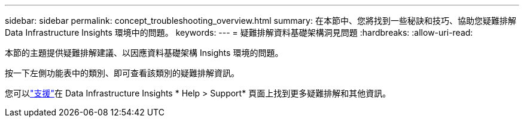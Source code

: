 ---
sidebar: sidebar 
permalink: concept_troubleshooting_overview.html 
summary: 在本節中、您將找到一些秘訣和技巧、協助您疑難排解 Data Infrastructure Insights 環境中的問題。 
keywords:  
---
= 疑難排解資料基礎架構洞見問題
:hardbreaks:
:allow-uri-read: 


[role="lead"]
本節的主題提供疑難排解建議、以因應資料基礎架構 Insights 環境的問題。

按一下左側功能表中的類別、即可查看該類別的疑難排解資訊。

您可以link:concept_requesting_support.html["支援"]在 Data Infrastructure Insights * Help > Support* 頁面上找到更多疑難排解和其他資訊。
